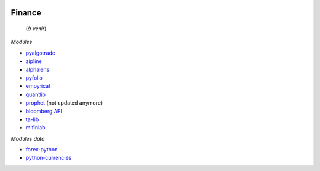 
.. image:: pystat.png
    :height: 20
    :alt: Statistique
    :target: http://www.xavierdupre.fr/app/ensae_teaching_cs/helpsphinx/td_2a_notions.html#pour-un-profil-plutot-data-scientist

Finance
+++++++

 (*à venir*)

*Modules*

* `pyalgotrade <http://gbeced.github.io/pyalgotrade/>`_
* `zipline <https://pypi.python.org/pypi/zipline>`_
* `alphalens <https://github.com/quantopian/alphalens>`_
* `pyfolio <https://github.com/quantopian/pyfolio>`_
* `empyrical <https://github.com/quantopian/empyrical>`_
* `quantlib <https://github.com/lballabio/quantlib>`_
* `prophet <http://prophet.michaelsu.io/en/latest/>`_ (not updated anymore)
* `bloomberg API <https://www.bloomberglabs.com/api/libraries/>`_
* `ta-lib <https://github.com/mrjbq7/ta-lib>`_
* `mlfinlab <https://mlfinlab.readthedocs.io/en/latest/index.html>`_

*Modules data*

* `forex-python <https://github.com/MicroPyramid/forex-python>`_
* `python-currencies <https://github.com/Alir3z4/python-currencies>`_
